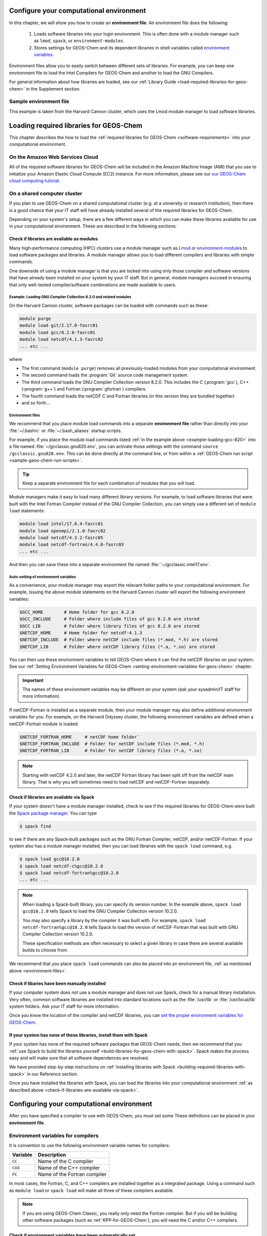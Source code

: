 .. _configure-your-computational-environment:

Configure your computational environment
========================================

In this chapter, we will show you how to create an **environment
file**.  An environment file does the following:

  1. Loads software libraries into your login environment.  This is
     often done with a module manager such as ``lmod``, ``spack``, or
     ``environment-modules``. 

  2. Stores settings for GEOS-Chem and its dependent libraries in
     shell variables called `environment variables <https://www.networkworld.com/article/3215965/all-you-need-to-know-about-unix-environment-variables.html>`_.
    
Environment files allow you to easily switch between different sets of
libraries.  For example, you can keep one environment file to load the
Intel Compilers for GEOS-Chem and another to load the GNU Compilers.

For general information about how libraries are loaded, see our
:ref:`Library Guide <load-required-libraries-for-geos-chem>` in the
Supplement section. 

Sample environment file
-----------------------

This example is taken from the Harvard Cannon cluster, which uses the
Lmod module manager to load software libraries.

.. code-block::







.. _loading-required-libraries-for-geos-chem:

Loading required libraries for GEOS-Chem
========================================

This chapter describes the how to load the :ref:`required libraries for GEOS-Chem <software-requirements>`
into your computational environment.

.. _on-the-amazon-web-services-cloud:

On the Amazon Web Services Cloud
--------------------------------

All of the required software libraries for GEOS-Chem will be included in
the Amazon Machine Image (AMI) that you use to initialize your Amazon
Elastic Cloud Compute (EC2) instance. For more information, please see
our `our GEOS-Chem cloud computing tutorial <http://cloud-gc.readthedocs.io>`_.

.. _on-a-shared-computer-cluster:

On a shared computer cluster
----------------------------

If you plan to use GEOS-Chem on a shared computational cluster (e.g.
at a university or research institution), then there is a good
chance that your IT staff will have already installed several of the required
libraries for GEOS-Chem.

Depending on your system's setup, there are a few different ways in
which you can make these libraries available for use in your
computational environment.  These are described in the following sections:

.. _check-if-libraries-are-available-as-modules:

Check if libraries are available as modules
~~~~~~~~~~~~~~~~~~~~~~~~~~~~~~~~~~~~~~~~~~~
Many high-performance computing (HPC) clusters use a module manager such
as `Lmod <https://lmod.readthedocs.io/en/latest/>`_ or
`environment-modules <https://modules.readthedocs.io/en/latest/>`_
to load software packages and libraries. A module manager allows you to 
load different compilers and libraries with simple commands.

One downside of using a module manager is that you are locked into using
only those compiler and software versions that have already been
installed on your system by your IT staff.  But in general, module
managers succeed in ensuring that only well-tested compiler/software
combinations are made available to users.

.. _example-loading-gcc-820:

Example: Loading GNU Compiler Collection 8.2.0 and related modules
^^^^^^^^^^^^^^^^^^^^^^^^^^^^^^^^^^^^^^^^^^^^^^^^^^^^^^^^^^^^^^^^^^

On the Harvard Cannon cluster, software packages can be loaded with
commands such as these:

.. code-block:: bash

   module purge
   module load git/2.17.0-fasrc01
   module load gcc/8.2.0-fasrc01
   module load netcdf/4.1.3-fasrc02
   ... etc ...
   
where

- The first command (``module purge``) removes all
  previously-loaded modules from your computational environment.
- The second command loads the :program:`Git` source code management system.
- The third command loads the GNU Compiler Collection version 8.2.0.
  This includes the  C (:program:`gcc`), C++ (:program:`g++`) and
  Fortran (:program:`gfortran`) compilers.
- The fourth command loads the netCDF C and Fortran libraries (in this
  version they are bundled together)
- and so forth...

.. _environment-files:
  
Environment files
^^^^^^^^^^^^^^^^^
We recommend that you place module load commands into a separate
**environment file**  rather than directly into your :file:`~/.bashrc`
or :file:`~/.bash_aliases` startup scripts.

For example, if you place the module load commands listed :ref:`in the example above <example-loading-gcc-820>`  into a file named :file:`~/gcclassic.gnu820.env`, you can activate those
settings with the command ``source /gcclassic.gnu820.env``.  This can
be done directly at the  command line, or from within a
:ref:`GEOS-Chem run script <sample-geos-chem-run-scripts>`.

.. tip:: Keep a separate environment file for each combination of
	 modules that you will load.

Module managers make it easy to load many different library versions.
For example, to load software libraries that were built with the Intel
Fortran Compiler instead of the GNU Compiler Collection, you can
simply use a different set of ``module load`` statements: 

.. code-block:: bash

   module load intel/17.0.4-fasrc01
   module load openmpi/2.1.0-fasrc02
   module load netcdf/4.3.2-fasrc05
   module load netcdf-fortran/4.4.0-fasrc03
   ... etc ...

And then you can save these into a separate environment file named
:file:``~/gcclassic.intel17.env`.
   
Auto-setting of environment variables
^^^^^^^^^^^^^^^^^^^^^^^^^^^^^^^^^^^^^

As a convenience, your module manager may export the relevant folder
paths to your computational environment.  For example, issuing the above module
statements on the Harvard Cannon cluster will export the following
environment variables:

.. code-block:: bash

   $GCC_HOME        # Home folder for gcc 8.2.0
   $GCC_INCLUDE     # Folder where include files of gcc 8.2.0 are stored
   $GCC LIB         # Folder where library files of gcc 8.2.0 are stored
   $NETCDF_HOME     # Home folder for netcdf-4.1.3
   $NETCDF_INCLUDE  # Folder where netCDF include files (*.mod, *.h) are stored
   $NETCDF_LIB      # Folder where netCDF library files (*.a, *.so) are stored

You can then use these environment variables to tell GEOS-Chem where it
can find the netCDF libraries on your system. See our
:ref:`Setting Environment Variables for GEOS-Chem <setting-environment-variables-for-geos-chem>`
chapter.

.. important:: The names of these environment variables may be
	       different on your system (ask your sysadmin/IT staff
	       for more information). 
   
If netCDF-Fortran is installed as a separate module, then your module
manager may also define additional environment variables for you. For
example, on the Harvard Odyssey cluster, the following environment
variables are defined when a netCDF-Fortran module is loaded:

.. code-block:: bash

   $NETCDF_FORTRAN_HOME     # netCDF home folder`
   $NETCDF_FORTRAN_INCLUDE  # Folder for netCDF include files (*.mod, *.h)
   $NETCDF_FORTRAN_LIB      # Folder for netCDF library files (*.a, *.so)

.. note:: Starting with netCDF 4.2.0 and later, the netCDF Fortran
          library has been split off from the netCDF main library.  That is why
          you will sometimes need to load netCDF and netCDF-Fortran separately.  
   
.. _check-if-libraries-are-available-via-spack:

Check if libraries are available via Spack
~~~~~~~~~~~~~~~~~~~~~~~~~~~~~~~~~~~~~~~~~~

If your system doesn't have a module manager installed, check to see if
the required libraries for GEOS-Chem were built the
`Spack package manager <https://github.com/spack/spack>`_. You can type

.. code-block:: console

   $ spack find

to see if there are any Spack-built packages such as the GNU Fortran
Compiler, netCDF, and/or netCDF-Fortran. If your system also has a
module manager installed, then you can load libraries with the
``spack load`` command, e.g.

.. code-block:: console

   $ spack load gcc@10.2.0
   $ spack load netcdf-c%gcc@10.2.0
   $ spack load netcdf-fortran%gcc@10.2.0
   ... etc ...

.. note:: When loading a Spack-built library, you can specify its
	  version number.  In the example above, ``spack load
	  gcc@10.2.0`` tells Spack to load the GNU Compiler Collection
	  version 10.2.0.
	  
	  You may also specify a library by the compiler it was built
	  with.  For example, ``spack load netcdf-fortran%gcc@10.2.0`` tells
	  Spack to load the version of netCDF-Fortran that
	  was built with GNU Compiler Collection version 10.2.0.

	  These specification methods are often necessary to select a
	  given library in case there are several available builds to
	  choose from.

We recommend that you place ``spack load`` commands can also be placed into an environment
file, :ref:`as mentioned above <environment-files>`.
   
.. _check-if-libraries-have-been-manually-installed:

Check if libaries have been manually installed
~~~~~~~~~~~~~~~~~~~~~~~~~~~~~~~~~~~~~~~~~~~~~~

If your computer system does not use a module manager and does not use
Spack, check for a manual library installation. Very often, common
software libraries are installed into standard locations such as the
:file:`/usr/lib` or :file:`/usr/local/lib` system folders.  Ask your IT
staff for more information.

Once you know the location of the compiler and netCDF libraries, you can
`set the proper environment variables for GEOS-Chem <Configuring_your_computational_environment>`_.

.. _finally_install_libraries_yourself_with_spack:

If your system has none of these libraries, install them with Spack
~~~~~~~~~~~~~~~~~~~~~~~~~~~~~~~~~~~~~~~~~~~~~~~~~~~~~~~~~~~~~~~~~~~

If your system has none of the required software packages that GEOS-Chem
needs, then we recommend that you
:ref:`use Spack to build the libraries yourself <build-libraries-for-geos-chem-with-spack>`.
Spack makes the process easy and will make sure that all software
dependences are resolved.

We have provided step-by-step instructions on
:ref:`installing libraries with Spack <building-required-libraries-with-spack>`
in our Reference section.

Once you have installed the libraries with Spack, you can load the
libraries into your computational environment
:ref:`as described above <check-if-libraries-are-available-via-spack>`.


.. _configuring-your-computational-environment:

Configuring your computational environment
==========================================

After you have specified a compiler to use with GEOS-Chem, you must set
some  These definitions can be placed in your **environment file**.

.. _environment-variables-for-compilers:

Environment variables for compilers
-----------------------------------

It is convention to use the following environment variable names for compilers:

.. table::

    +----------+------------------------------+
    | Variable | Description                  |
    +==========+==============================+
    | ``CC``   | Name of the C compiler       |
    +----------+------------------------------+
    | ``CXX``  | Name of the C++ compiler     |
    +----------+------------------------------+
    | ``FC``   | Name of the Fortran compiler |
    +----------+------------------------------+

In most cases, the Fortran, C, and C++ compilers are installed together
as a integrated package.  Using a command such as ``module load`` or
``spack load`` will make all three of these compilers available.

.. note:: If you are using GEOS-Chem Classic, you really only
	  need the Fortran compiler. But if you will be building other
	  software packages (such as :ref:`KPP-for-GEOS-Chem`), you
	  will need the C and/or C++ compilers.

.. _check-if-environment-variables-have-been-automatically-set:

Check if environment variables have been automatically set
~~~~~~~~~~~~~~~~~~~~~~~~~~~~~~~~~~~~~~~~~~~~~~~~~~~~~~~~~~~~~~

On many systems, especially those that use a module system to load
libraries, the ``FC``, ``CC``, and ``CXX`` will be set automatically
for you when you load the library.

The easiest way to check if these variables have been automatically
set is to print them to the screen:

.. code-block:: console

   $ echo $CC
   $ echo $CXX
   $ echo $FC

If these variables are not blank, you may skip ahead to
:ref:`Specifying parallelization settings <specifying-parallelization-settings>`.
Otherwise, continue to the next section.

.. _manually-defining-compiler-environment-variables:

Manually defining compiler environment variables
~~~~~~~~~~~~~~~~~~~~~~~~~~~~~~~~~~~~~~~~~~~~~~~~

If the ``FC``, ``CC``, and ``CXX`` environment variables are all undefined,
then set them manually in your startup script (e.g. ``.bashrc``) as follows:

For the :ref:`Intel Compiler Suite <the-intel-compiler-suite>`

.. code-block:: bash

   export CC=icc
   export CXX=icpc
   export FC=ifort

For the :ref:`GNU Compiler Collection <the-gnu-compiler-collection>`

.. code-block:: bash

   export CC=gcc
   export CXX=g++
   export FC=gfortran

Then type:

.. code-block:: console

   $ source ~/.bashrc

to apply the changes.

.. _specifying-parallelization-settings:

Specifying parallelizaton settings
----------------------------------

GEOS-Chem "Classic" uses
`OpenMP parallelization <Parallelizing_GEOS-Chem>`_, which is an
implementation of shared-memory (aka serial) parallelization. Two 
environment variables control the OpenMP parallelization settings, as
defined below. 

.. _omp-num-threads:

OMP_NUM_THREADS
~~~~~~~~~~~~~~~

The ``OMP_NUM_THREADS`` environment variable sets the number of
computational cores (aka threads) that you would like GEOS-Chem to use.

The following commands will request that GEOS-Chem use 8 cores by
default:

.. code:: example

    $ export OMP_NUM_THREADS=8

You can of course change the number of cores from 8 to however many you
want your GEOS-Chem simulation to use.

.. important:: OpenMP-parallelized programs (such as GEOS-Chem
	       Classic) cannot execute on more than 1 computational node.

	       Most modern computational nodes typically contain
	       between 16 and 64 cores. Therefore, your GEOS-Chem
	       "Classic" simulations will not be able to take
	       advantage of more cores than these.
	       
	       We recommend that you consider using
	       `GCHP <https://gchp.readthedocs.io>`_ for more computationally-intensive simulations.

We recommend that you set ``OMP_NUM_THREADS`` not only in your
environment file, but in also each GEOS-Chem run script that you use.

.. _omp-stacksize:

OMP_STACKSIZE
~~~~~~~~~~~~~

In order to use GEOS-Chem "Classic" with
`OpenMP parallelization <Parallelizing_GEOS-Chem>`_, you must 
request the maximum amount of stack memory in your Unix environment. 
(The stack memory is where local automatic variables and temporary
``!$OMP PRIVATE`` variables will be created.) Add the following lines to
your system startup file and to your GEOS-Chem run scripts:

.. code-block:: bash

   ulimit -s unlimited
   export OMP_STACKSIZE=500m

The ``ulimit -s unlimited`` will tell the bash shell to use the
maximum amount of stack memory that is available.

The environment variable ``OMP_STACKSIZE`` must also be set to a very
large number. In this example, we are nominally requesting 500 MB of
memory. But in practice, this will tell the GNU Fortran compiler to use
the maximum amount of stack memory available on your system. The value
``500m`` is a good round number that is larger than the amount of stack
memory on most computer clusters, but you can increase this if you wish.

We recommend that you set ``OMP_STACKSIZE`` not only in your Bash startup
script, but in also each
:ref:\`GEOS-Chem run script <Sample GEOS-Chem run scripts>\` that you use.

.. _errors_caused_by_incorrect_settings:

Errors caused by incorrect settings
~~~~~~~~~~~~~~~~~~~~~~~~~~~~~~~~~~~

1. If the ``OMP_NUM_THREADS`` is set to 1, then your GEOS-Chem simulation
   will execute properly, but only use one computational core. This will
   make your simulation run much more slowly than intended.

2. If the ``OMP_STACKSIZE`` environment variable is not included in your
   startup script, or if it is set to a very low value, you might
   encounter a segmentation fault
   `segmentation fault error after the TPCORE transport module is initialized <Segmentation_faults#Segmentation_fault_encountered_after_TPCORE_initialization>`_.
   In this case, GEOS-Che  "thinks" that it does not have enough memory to
   perform the simulation, even though sufficient memory may be present.
   Including the ``OMP_STACKSIZE`` variable definition in your startup
   script as described above usually fixes this error.
